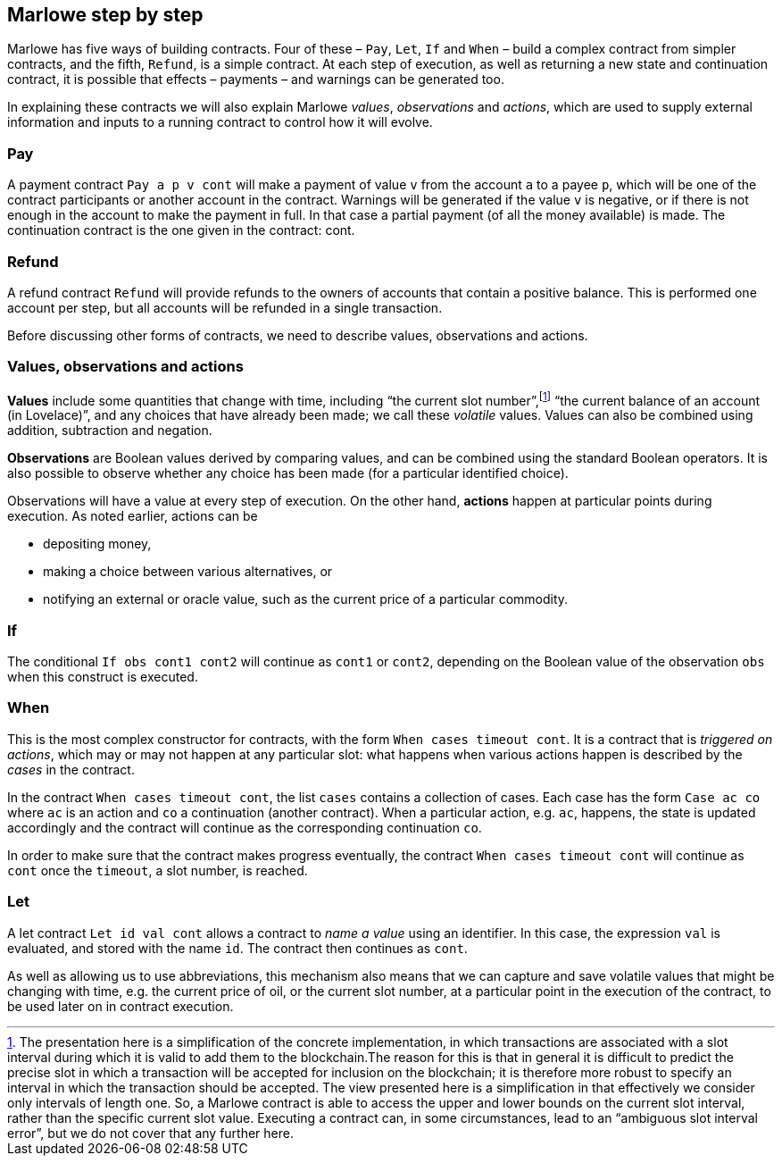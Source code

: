﻿

== Marlowe step by step  

Marlowe has five ways of building contracts. Four of these – `Pay`, `Let`, `If` and `When` – build a complex contract from simpler contracts, and the fifth, `Refund`, is a simple contract. At each step of execution, as well as returning a new state and continuation contract, it is possible that effects – payments – and warnings can be generated too. 

In explaining these contracts we will also explain Marlowe _values_, _observations_ and _actions_, which are used to supply external information and inputs to a running contract to control how it will evolve.

=== Pay
A payment contract `Pay a p v cont` will make a payment of value `v` from the account `a` to a payee `p`, which will be one of the contract participants or another account in the contract. Warnings will be generated if the value `v` is negative, or if there is not enough in the account to make the payment in full. In that case a partial payment (of all the money available) is made. The continuation contract is the one given in the contract: cont.

=== Refund
A refund contract `Refund` will provide refunds to the owners of accounts that contain a positive balance. This is performed one account per step, but all accounts will be refunded in a single transaction.

Before discussing other forms of contracts, we need to describe values, observations and actions.

=== Values, observations and actions
*Values* include some quantities that change with time, including “the current slot number”,footnote:[The presentation here is a simplification of the concrete implementation, in which transactions are associated with a slot interval during which it is valid to add them to the blockchain.The reason for this is that in general it is difficult to predict the precise slot in which a transaction will be accepted for inclusion on the blockchain; it is therefore more robust to specify an interval in which the transaction should be accepted. The view presented here is a simplification in that effectively we consider only intervals of length one.  So, a Marlowe contract is able to access the upper and lower bounds on the current slot interval, rather than the specific current slot value. Executing a contract can, in some circumstances, lead to an “ambiguous slot interval error”, but we do not cover that any further here.] “the current balance of an account (in Lovelace)”, and any choices that have already been made; we call these _volatile_ values. Values can also be combined using addition, subtraction and negation.

*Observations* are Boolean values derived by comparing values, and can be combined using the standard Boolean operators. It is also possible to observe whether any choice has been made (for a particular identified choice). 

Observations will have a value at every step of execution. On the other hand, *actions* happen at particular points during execution. As noted earlier, actions can be 

 * depositing money,
 * making a choice between various alternatives, or
 * notifying an external or oracle value, such as the current price of a particular commodity.

=== If
The conditional `If obs cont1 cont2` will continue as `cont1` or `cont2`, depending on the Boolean value of the observation `obs` when this construct is executed. 

=== When
This is the most complex constructor for contracts, with the form `When cases timeout cont`. It is a contract that is _triggered on actions_, which may or may not happen at any particular slot: what happens when various actions happen is described by the _cases_ in the contract. 

In the contract `When cases timeout cont`, the list `cases` contains a collection of cases. Each case has the form `Case ac co` where `ac` is an action and `co` a continuation (another contract). When a particular action, e.g. `ac`, happens, the state is updated accordingly and the contract will continue as the corresponding continuation `co`.

In order to make sure that the contract makes progress eventually, the contract  `When cases timeout cont` will continue as `cont` once the `timeout`, a slot number, is reached.

=== Let
A let contract `Let id val cont` allows a contract to _name a value_ using an identifier. In this case, the expression `val` is evaluated, and stored with the name `id`. The contract then continues as `cont`. 

As well as allowing us to use abbreviations, this mechanism also means that we can capture and save volatile values that might be changing with time, e.g. the current price of oil, or the current slot number, at a particular point in the execution of the contract, to be used later on in contract execution. 



